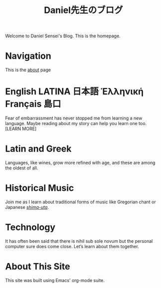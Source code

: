 #+TITLE: Daniel先生のブログ
Welcome to Daniel Sensei's Blog.
This is the homepage.
* Navigation
This is the [[file:about-me.org][about]] page
* English LATINA 日本語 Ἑλληνική Français 島口
Fear of embarrassment has never stopped me from learning a new language. Maybe reading about my story can help you learn one too.
[LEARN MORE]
* Latin and Greek
Languages, like wines, grow more refined with age, and these are among the oldest of all.
* Historical Music
Join me as I learn about traditional forms of music like Gregorian chant or Japanese [[file:shima-uta.org][/shima-uta/]].
* Technology
It has often been said that there is nihil sub sole novum but the personal computer sure does come close. Let’s learn about them together.
* About This Site
This site was built using Emacs' org-mode suite.

